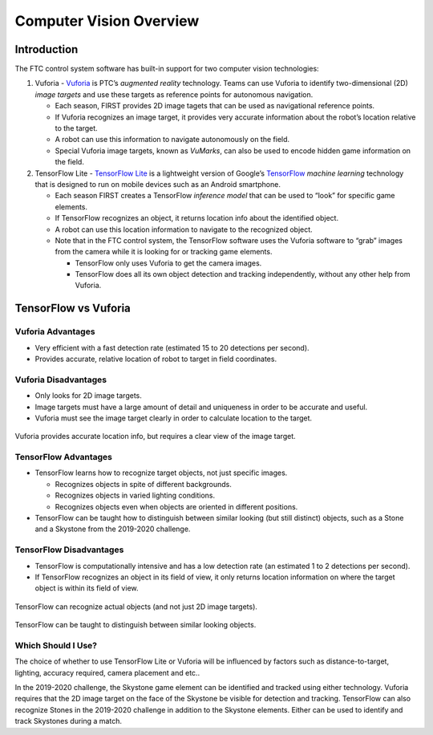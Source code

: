 Computer Vision Overview
========================

Introduction
------------

The FTC control system software has built-in support for two computer
vision technologies:

1. Vuforia -
   `Vuforia <https://www.ptc.com/en/products/vuforia>`__
   is PTC’s *augmented reality* technology. Teams can use Vuforia to
   identify two-dimensional (2D) *image targets* and use these targets
   as reference points for autonomous navigation.

   -  Each season, FIRST provides 2D image tagets that can be used as
      navigational reference points.
   -  If Vuforia recognizes an image target, it provides very accurate
      information about the robot’s location relative to the target.
   -  A robot can use this information to navigate autonomously on the
      field.
   -  Special Vuforia image targets, known as *VuMarks*, can also be
      used to encode hidden game information on the field.

2. TensorFlow Lite - `TensorFlow
   Lite <https://www.tensorflow.org/lite/>`__ is a lightweight version
   of Google’s `TensorFlow <https://www.tensorflow.org>`__ *machine
   learning* technology that is designed to run on mobile devices such
   as an Android smartphone.

   -  Each season FIRST creates a TensorFlow *inference model* that can
      be used to “look” for specific game elements.
   -  If TensorFlow recognizes an object, it returns location info about
      the identified object.
   -  A robot can use this location information to navigate to the
      recognized object.
   -  Note that in the FTC control system, the TensorFlow software uses
      the Vuforia software to “grab” images from the camera while it is
      looking for or tracking game elements.

      -  TensorFlow only uses Vuforia to get the camera images.
      -  TensorFlow does all its own object detection and tracking
         independently, without any other help from Vuforia.

TensorFlow vs Vuforia
---------------------

Vuforia Advantages
~~~~~~~~~~~~~~~~~~

-  Very efficient with a fast detection rate (estimated 15 to 20
   detections per second).
-  Provides accurate, relative location of robot to target in field
   coordinates.

Vuforia Disadvantages
~~~~~~~~~~~~~~~~~~~~~

-  Only looks for 2D image targets.
-  Image targets must have a large amount of detail and uniqueness in
   order to be accurate and useful.
-  Vuforia must see the image target clearly in order to calculate
   location to the target.

.. figure:: images/vuforiaDirectIndirect.jpg
   :align: center

   Vuforia provides accurate location info, but requires a clear view of
   the image target.

TensorFlow Advantages
~~~~~~~~~~~~~~~~~~~~~

-  TensorFlow learns how to recognize target objects, not just specific
   images.

   -  Recognizes objects in spite of different backgrounds.
   -  Recognizes objects in varied lighting conditions.
   -  Recognizes objects even when objects are oriented in different
      positions.

-  TensorFlow can be taught how to distinguish between similar looking
   (but still distinct) objects, such as a Stone and a Skystone from the
   2019-2020 challenge.

TensorFlow Disadvantages
~~~~~~~~~~~~~~~~~~~~~~~~

-  TensorFlow is computationally intensive and has a low detection rate
   (an estimated 1 to 2 detections per second).
-  If TensorFlow recognizes an object in its field of view, it only
   returns location information on where the target object is within its
   field of view.

.. figure:: images/tfodIndirect.jpg
   :align: center

   TensorFlow can recognize actual objects (and not just 2D image targets).

.. figure:: images/tfodDual.jpg
   :align: center

   TensorFlow can be taught to distinguish between similar looking objects.

Which Should I Use?
~~~~~~~~~~~~~~~~~~~

The choice of whether to use TensorFlow Lite or Vuforia will be
influenced by factors such as distance-to-target, lighting, accuracy
required, camera placement and etc..

In the 2019-2020 challenge, the Skystone game element can be identified
and tracked using either technology. Vuforia requires that the 2D image
target on the face of the Skystone be visible for detection and
tracking. TensorFlow can also recognize Stones in the 2019-2020
challenge in addition to the Skystone elements. Either can be used to
identify and track Skystones during a match.
